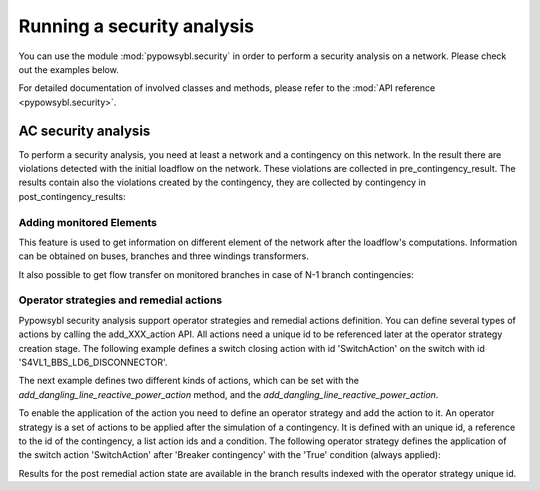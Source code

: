 Running a security analysis
===========================

You can use the module :mod:`pypowsybl.security` in order to perform a security analysis on a network.
Please check out the examples below.

For detailed documentation of involved classes and methods, please refer to the :mod:`API reference <pypowsybl.security>`.


AC security analysis
--------------------

To perform a security analysis, you need at least a network and a contingency on this network.
In the result there are violations detected with the initial loadflow on the network.
These violations are collected in pre_contingency_result. The results contain also
the violations created by the contingency, they are collected by contingency in post_contingency_results:

.. doctest::
    :options: +NORMALIZE_WHITESPACE

    >>> network = pp.network.create_eurostag_tutorial_example1_network()
    >>> network.update_loads(id='LOAD', p0=800)
    >>> security_analysis = pp.security.create_analysis()
    >>> security_analysis.add_single_element_contingency('NHV1_NHV2_1', 'First contingency')
    >>> result = security_analysis.run_ac(network)
    >>> result.pre_contingency_result
    PreContingencyResult(, status=CONVERGED, limit_violations=[3])
    >>> result.post_contingency_results
    {'First contingency': PostContingencyResult(contingency_id='First contingency', status=CONVERGED, limit_violations=[3])}
    >>> result.limit_violations
                                  subject_name   limit_type limit_name   limit  acceptable_duration  limit_reduction        value side
    contingency_id    subject_id
                      NHV1_NHV2_1                   CURRENT  permanent   500.0           2147483647              1.0   623.568946  ONE
                      NHV1_NHV2_2                   CURRENT  permanent   500.0           2147483647              1.0   655.409876  TWO
                      VLHV1                     LOW_VOLTAGE              400.0           2147483647              1.0   398.917401
    First contingency NHV1_NHV2_2                   CURRENT        20'  1200.0                   60              1.0  1438.021676  ONE
                      NHV1_NHV2_2                   CURRENT  permanent   500.0           2147483647              1.0  1477.824335  TWO
                      VLHV1                     LOW_VOLTAGE              400.0           2147483647              1.0   392.158685



Adding monitored Elements
^^^^^^^^^^^^^^^^^^^^^^^^^

This feature is used to get information on different element of the network after the loadflow's computations.
Information can be obtained on buses, branches and three windings transformers.

.. testsetup:: security.monitored_elements

    pd.options.display.float_format = '{:,.2f}'.format

.. doctest:: security.monitored_elements
    :options: +NORMALIZE_WHITESPACE

    >>> network = pp.network.create_eurostag_tutorial_example1_with_more_generators_network()
    >>> security_analysis = pp.security.create_analysis()
    >>> security_analysis.add_single_element_contingency('NHV1_NHV2_1', 'NHV1_NHV2_1')
    >>> security_analysis.add_single_element_contingency('GEN', 'GEN')
    >>> security_analysis.add_monitored_elements(voltage_level_ids=['VLHV2'])
    >>> security_analysis.add_postcontingency_monitored_elements(branch_ids=['NHV1_NHV2_2'], contingency_ids=['NHV1_NHV2_1', 'GEN'])
    >>> security_analysis.add_postcontingency_monitored_elements(branch_ids=['NHV1_NHV2_1'], contingency_ids='GEN')
    >>> security_analysis.add_precontingency_monitored_elements(branch_ids=['NHV1_NHV2_2'])
    >>> results = security_analysis.run_ac(network)
    >>> results.bus_results
                                                                  v_mag  v_angle
    contingency_id operator_strategy_id voltage_level_id bus_id
                                        VLHV2            NHV2   389.95    -3.51
    >>> results.branch_results
                                                        p1     q1       i1      p2      q2       i2  flow_transfer
    contingency_id operator_strategy_id branch_id
                                        NHV1_NHV2_2 302.44  98.74   456.77 -300.43 -137.19   488.99            NaN
    GEN                                 NHV1_NHV2_1 302.44  98.74   456.77 -300.43 -137.19   488.99            NaN
                                        NHV1_NHV2_2 302.44  98.74   456.77 -300.43 -137.19   488.99            NaN
    NHV1_NHV2_1                         NHV1_NHV2_2 610.56 334.06 1,008.93 -601.00 -285.38 1,047.83            NaN

It also possible to get flow transfer on monitored branches in case of N-1 branch contingencies:

.. doctest::
    :options: +NORMALIZE_WHITESPACE

    >>> n = pp.network.create_eurostag_tutorial_example1_network()
    >>> sa = pp.security.create_analysis()
    >>> sa.add_single_element_contingencies(['NHV1_NHV2_1', 'NHV1_NHV2_2'])
    >>> sa.add_monitored_elements(branch_ids=['NHV1_NHV2_1', 'NHV1_NHV2_2'])
    >>> sa_result = sa.run_ac(n)
    >>> sa_result.branch_results
                                                              p1          q1           i1          p2          q2           i2  flow_transfer
    contingency_id operator_strategy_id branch_id
                                        NHV1_NHV2_2  302.444049   98.740275   456.768978 -300.433895 -137.188493   488.992798            NaN
                                        NHV1_NHV2_1  302.444049   98.740275   456.768978 -300.433895 -137.188493   488.992798            NaN
    NHV1_NHV2_2                         NHV1_NHV2_1  610.562154  334.056272  1008.928788 -600.996156 -285.379147  1047.825769       1.018761
    NHV1_NHV2_1                         NHV1_NHV2_2  610.562154  334.056272  1008.928788 -600.996156 -285.379147  1047.825769       1.018761

.. testcleanup:: security.monitored_elements

    pd.options.display.float_format = None

Operator strategies and remedial actions
^^^^^^^^^^^^^^^^^^^^^^^^^^^^^^^^^^^^^^^^

Pypowsybl security analysis support operator strategies and remedial actions definition.
You can define several types of actions by calling the add_XXX_action API.
All actions need a unique id to be referenced later at the operator strategy creation stage.
The following example defines a switch closing action with id 'SwitchAction' on the switch with id 'S4VL1_BBS_LD6_DISCONNECTOR'.

.. doctest::
    :options: +NORMALIZE_WHITESPACE

    >>> n = pp.network.create_four_substations_node_breaker_network()
    >>> sa = pp.security.create_analysis()
    >>> sa.add_switch_action(action_id='SwitchAction', switch_id='S4VL1_BBS_LD6_DISCONNECTOR', open=False)


The next example defines two different kinds of actions, which can be set with the `add_dangling_line_reactive_power_action` method,
and the `add_dangling_line_reactive_power_action`.

.. doctest::
    :options: +NORMALIZE_WHITESPACE

    >>> n = pp.network.create_eurostag_tutorial_example1_with_tie_lines_and_areas()
    >>> sa = pp.security.create_analysis()
    >>> sa.add_dangling_line_active_power_action('id', 'NHV1_XNODE1', False, 5.0 )
    >>> sa.add_dangling_line_reactive_power_action('id', 'NHV1_XNODE1', True, 2.0 )


To enable the application of the action you need to define an operator strategy and add the action to it.
An operator strategy is a set of actions to be applied after the simulation of a contingency.
It is defined with an unique id, a reference to the id of the contingency, a list action ids and a condition.
The following operator strategy defines the application of the switch action 'SwitchAction' after 'Breaker contingency' with the 'True' condition (always applied):

.. doctest::
    :options: +NORMALIZE_WHITESPACE

    >>> n = pp.network.create_four_substations_node_breaker_network()
    >>> sa = pp.security.create_analysis()
    >>> sa.add_single_element_contingency(element_id='S4VL1_BBS_LD6_DISCONNECTOR', contingency_id='Breaker contingency')
    >>> sa.add_switch_action(action_id='SwitchAction', switch_id='S4VL1_BBS_LD6_DISCONNECTOR', open=False)
    >>> sa.add_operator_strategy(operator_strategy_id='OperatorStrategy1', contingency_id='Breaker contingency', action_ids=['SwitchAction'], condition_type=pp.security.ConditionType.TRUE_CONDITION)
    >>> sa.add_monitored_elements(branch_ids=['LINE_S3S4'])
    >>> sa_result = sa.run_ac(n)
    >>> df = sa_result.branch_results
    >>> #Get the detailed results post operator strategy
    >>> df.loc['Breaker contingency', 'OperatorStrategy1', 'LINE_S3S4']['p1'].item()
    240.00360040333226

Results for the post remedial action state are available in the branch results indexed with the operator strategy unique id.